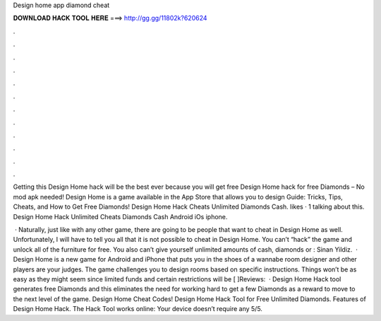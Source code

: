 Design home app diamond cheat



𝐃𝐎𝐖𝐍𝐋𝐎𝐀𝐃 𝐇𝐀𝐂𝐊 𝐓𝐎𝐎𝐋 𝐇𝐄𝐑𝐄 ===> http://gg.gg/11802k?620624



.



.



.



.



.



.



.



.



.



.



.



.

Getting this Design Home hack will be the best ever because you will get free Design Home hack for free Diamonds – No mod apk needed! Design Home is a game available in the App Store that allows you to design Guide: Tricks, Tips, Cheats, and How to Get Free Diamonds! Design Home Hack Cheats Unlimited Diamonds Cash. likes · 1 talking about this. Design Home Hack Unlimited Cheats Diamonds Cash Android iOs iphone.

 · Naturally, just like with any other game, there are going to be people that want to cheat in Design Home as well. Unfortunately, I will have to tell you all that it is not possible to cheat in Design Home. You can’t “hack” the game and unlock all of the furniture for free. You also can’t give yourself unlimited amounts of cash, diamonds or : Sinan Yildiz.  · Design Home is a new game for Android and iPhone that puts you in the shoes of a wannabe room designer and other players are your judges. The game challenges you to design rooms based on specific instructions. Things won’t be as easy as they might seem since limited funds and certain restrictions will be [ ]Reviews:   · Design Home Hack tool generates free Diamonds and this eliminates the need for working hard to get a few Diamonds as a reward to move to the next level of the game. Design Home Cheat Codes! Design Home Hack Tool for Free Unlimited Diamonds. Features of Design Home Hack. The Hack Tool works online: Your device doesn’t require any 5/5.
